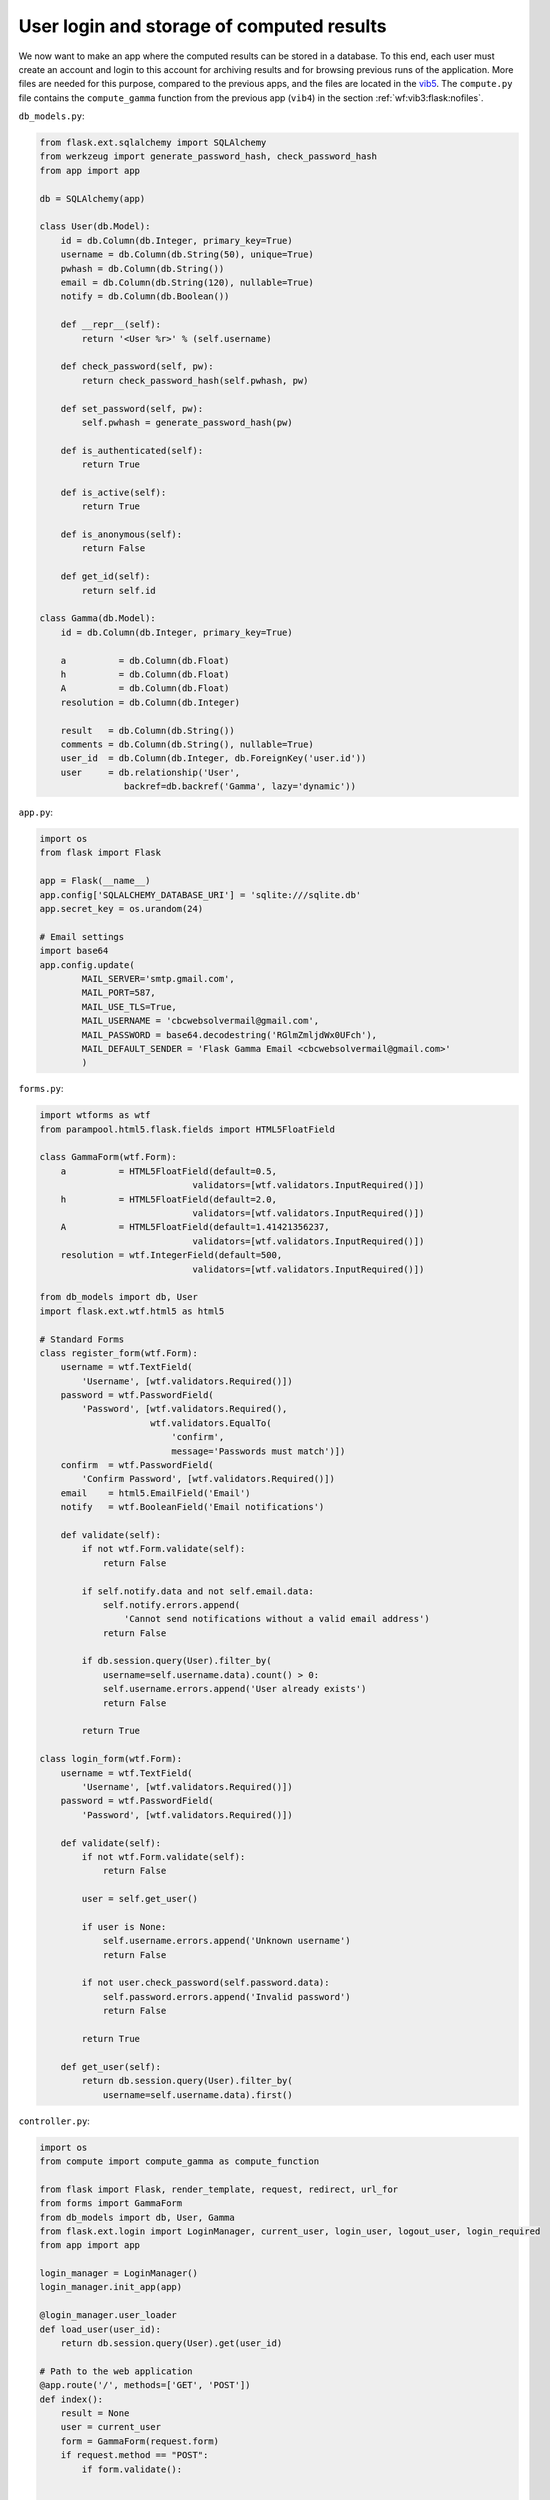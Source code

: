 .. !split

.. _wf:vib1:flask:login:

User login and storage of computed results
------------------------------------------

.. index::
   single: Flask; login

.. index::
   single: Flask; database

We now want to make an app where the computed results can be stored in
a database. To this end, each user must create an account and login to
this account for archiving results and for browsing previous runs of
the application. More files are needed for this purpose, compared to
the previous apps, and the files are located in the `vib5 <https://github.com/hplgit/web4sciapps/tree/master/doc/src/web4sa/src-web4sa/apps/flask_apps/vib5>`__. The ``compute.py`` file contains the
``compute_gamma`` function from the previous app (``vib4``) in the section :ref:`wf:vib3:flask:nofiles`.

``db_models.py``:

.. code-block:: python

        from flask.ext.sqlalchemy import SQLAlchemy
        from werkzeug import generate_password_hash, check_password_hash
        from app import app
        
        db = SQLAlchemy(app)
        
        class User(db.Model):
            id = db.Column(db.Integer, primary_key=True)
            username = db.Column(db.String(50), unique=True)
            pwhash = db.Column(db.String())
            email = db.Column(db.String(120), nullable=True)
            notify = db.Column(db.Boolean())
        
            def __repr__(self):
                return '<User %r>' % (self.username)
        
            def check_password(self, pw):
                return check_password_hash(self.pwhash, pw)
        
            def set_password(self, pw):
                self.pwhash = generate_password_hash(pw)
        
            def is_authenticated(self):
                return True
        
            def is_active(self):
                return True
        
            def is_anonymous(self):
                return False
        
            def get_id(self):
                return self.id
        
        class Gamma(db.Model):
            id = db.Column(db.Integer, primary_key=True)
        
            a          = db.Column(db.Float)
            h          = db.Column(db.Float)
            A          = db.Column(db.Float)
            resolution = db.Column(db.Integer)
        
            result   = db.Column(db.String())
            comments = db.Column(db.String(), nullable=True)
            user_id  = db.Column(db.Integer, db.ForeignKey('user.id'))
            user     = db.relationship('User',
                        backref=db.backref('Gamma', lazy='dynamic'))

``app.py``:

.. code-block:: python

        import os
        from flask import Flask
        
        app = Flask(__name__)
        app.config['SQLALCHEMY_DATABASE_URI'] = 'sqlite:///sqlite.db'
        app.secret_key = os.urandom(24)
        
        # Email settings
        import base64
        app.config.update(
                MAIL_SERVER='smtp.gmail.com',
                MAIL_PORT=587,
                MAIL_USE_TLS=True,
                MAIL_USERNAME = 'cbcwebsolvermail@gmail.com',
                MAIL_PASSWORD = base64.decodestring('RGlmZmljdWx0UFch'),
                MAIL_DEFAULT_SENDER = 'Flask Gamma Email <cbcwebsolvermail@gmail.com>'
                )

``forms.py``:

.. code-block:: python

        import wtforms as wtf
        from parampool.html5.flask.fields import HTML5FloatField
        
        class GammaForm(wtf.Form):
            a          = HTML5FloatField(default=0.5,
                                     validators=[wtf.validators.InputRequired()])
            h          = HTML5FloatField(default=2.0,
                                     validators=[wtf.validators.InputRequired()])
            A          = HTML5FloatField(default=1.41421356237,
                                     validators=[wtf.validators.InputRequired()])
            resolution = wtf.IntegerField(default=500,
                                     validators=[wtf.validators.InputRequired()])
        
        from db_models import db, User
        import flask.ext.wtf.html5 as html5
        
        # Standard Forms
        class register_form(wtf.Form):
            username = wtf.TextField(
                'Username', [wtf.validators.Required()])
            password = wtf.PasswordField(
                'Password', [wtf.validators.Required(),
                             wtf.validators.EqualTo(
                                 'confirm',
                                 message='Passwords must match')])
            confirm  = wtf.PasswordField(
                'Confirm Password', [wtf.validators.Required()])
            email    = html5.EmailField('Email')
            notify   = wtf.BooleanField('Email notifications')
        
            def validate(self):
                if not wtf.Form.validate(self):
                    return False
        
                if self.notify.data and not self.email.data:
                    self.notify.errors.append(
                        'Cannot send notifications without a valid email address')
                    return False
        
                if db.session.query(User).filter_by(
                    username=self.username.data).count() > 0:
                    self.username.errors.append('User already exists')
                    return False
        
                return True
        
        class login_form(wtf.Form):
            username = wtf.TextField(
                'Username', [wtf.validators.Required()])
            password = wtf.PasswordField(
                'Password', [wtf.validators.Required()])
        
            def validate(self):
                if not wtf.Form.validate(self):
                    return False
        
                user = self.get_user()
        
                if user is None:
                    self.username.errors.append('Unknown username')
                    return False
        
                if not user.check_password(self.password.data):
                    self.password.errors.append('Invalid password')
                    return False
        
                return True
        
            def get_user(self):
                return db.session.query(User).filter_by(
                    username=self.username.data).first()

``controller.py``:

.. code-block:: python

        import os
        from compute import compute_gamma as compute_function
        
        from flask import Flask, render_template, request, redirect, url_for
        from forms import GammaForm
        from db_models import db, User, Gamma
        from flask.ext.login import LoginManager, current_user, login_user, logout_user, login_required
        from app import app
        
        login_manager = LoginManager()
        login_manager.init_app(app)
        
        @login_manager.user_loader
        def load_user(user_id):
            return db.session.query(User).get(user_id)
        
        # Path to the web application
        @app.route('/', methods=['GET', 'POST'])
        def index():
            result = None
            user = current_user
            form = GammaForm(request.form)
            if request.method == "POST":
                if form.validate():
        
        
                    result = compute(form)
                    if user.is_authenticated():
                        object = Gamma()
                        form.populate_obj(object)
                        object.result = result
                        object.user = user
                        db.session.add(object)
                        db.session.commit()
        
                        # Send email notification
                        if user.notify and user.email:
                            send_email(user)
        
            else:
                if user.is_authenticated():
                    if user.Gamma.count() > 0:
                        instance = user.Gamma.order_by('-id').first()
                        result = instance.result
                        form = populate_form_from_instance(instance)
        
            return render_template("view.html", form=form, result=result, user=user)
        
        def compute(form):
            """
            Generic function for compute_function with arguments
            taken from a form object (wtforms.Form subclass).
            Return the output from the compute_function.
            """
            # Extract arguments to the compute function
            import inspect
            arg_names = inspect.getargspec(compute_function).args
        
            # Extract values from form
            form_values = [getattr(form, name) for name in arg_names
                           if hasattr(form, name)]
        
            form_data = [value.data for value in form_values]
        
            defaults  = inspect.getargspec(compute_function).defaults
        
            # Make defaults as long as arg_names so we can traverse both with zip
            if defaults:
                defaults = ["none"]*(len(arg_names)-len(defaults)) + list(defaults)
            else:
                defaults = ["none"]*len(arg_names)
        
            # Convert form data to the right type:
            import numpy
            for i in range(len(form_data)):
                if defaults[i] != "none":
                    if isinstance(defaults[i], (str,bool,int,float)):
                        pass  # special widgets for these types do the conversion
                    elif isinstance(defaults[i], numpy.ndarray):
                        form_data[i] = numpy.array(eval(form_data[i]))
                    elif defaults[i] is None:
                        if form_data[i] == 'None':
                            form_data[i] = None
                        else:
                            try:
                                # Try eval if it succeeds...
                                form_data[i] = eval(form_data[i])
                            except:
                                pass # Just keep the text
                    else:
                        # Use eval to convert to right type (hopefully)
                        try:
                            form_data[i] = eval(form_data[i])
                        except:
                            print 'Could not convert text %s to %s for argument %s' % (form_data[i], type(defaults[i]), arg_names[i])
                            print 'when calling the compute function...'
        
            # Run computations
            result = compute_function(*form_data)
            return result
        
        def populate_form_from_instance(instance):
            """Repopulate form with previous values"""
            form = GammaForm()
            for field in form:
                field.data = getattr(instance, field.name)
            return form
        
        def send_email(user):
            from flask.ext.mail import Mail, Message
            mail = Mail(app)
            msg = Message("Gamma Computations Complete",
                          recipients=[user.email])
            msg.body = """A simulation has been completed by the Flask Gamma app. Please log in at
        
        http://localhost:5000/login
        
        to see the results.
        
        ---
        This email has been automatically generated by the Gamma app created by
        Parampool. If you don't want email notifications when a result is found, please
        register a new user and leave the 'notify' field unchecked."""
            mail.send(msg)
        
        @app.route('/reg', methods=['GET', 'POST'])
        def create_login():
            from forms import register_form
            form = register_form(request.form)
            if request.method == 'POST' and form.validate():
                user = User()
                form.populate_obj(user)
                user.set_password(form.password.data)
        
                db.session.add(user)
                db.session.commit()
        
                login_user(user)
                return redirect(url_for('index'))
            return render_template("reg.html", form=form)
        
        @app.route('/login', methods=['GET', 'POST'])
        def login():
            from forms import login_form
            form = login_form(request.form)
            if request.method == 'POST' and form.validate():
                user = form.get_user()
                login_user(user)
                return redirect(url_for('index'))
            return render_template("login.html", form=form)
        
        @app.route('/logout')
        @login_required
        def logout():
            logout_user()
            return redirect(url_for('index'))
        
        @app.route('/old')
        @login_required
        def old():
            data = []
            user = current_user
            if user.is_authenticated():
                instances = user.Gamma.order_by('-id').all()
                for instance in instances:
                    form = populate_form_from_instance(instance)
        
                    result = instance.result
                    if instance.comments:
                        result += "<h3>Comments</h3>" + instance.comments
                    data.append({'form':form, 'result':result, 'id':instance.id})
        
            return render_template("old.html", data=data)
        
        @app.route('/add_comment', methods=['GET', 'POST'])
        @login_required
        def add_comment():
            user = current_user
            if request.method == 'POST' and user.is_authenticated():
                instance = user.Gamma.order_by('-id').first()
                instance.comments = request.form.get("comments", None)
                db.session.commit()
            return redirect(url_for('index'))
        
        @app.route('/delete/<id>', methods=['GET', 'POST'])
        @login_required
        def delete_post(id):
            id = int(id)
            user = current_user
            if user.is_authenticated():
                if id == -1:
                    instances = user.Gamma.delete()
                else:
                    try:
                        instance = user.Gamma.filter_by(id=id).first()
                        db.session.delete(instance)
                    except:
                        pass
        
                db.session.commit()
            return redirect(url_for('old'))
        
        
        if __name__ == '__main__':
            if not os.path.isfile(os.path.join(os.path.dirname(__file__), 'sqlite.db')):
                db.create_all()
            app.run(debug=True)

